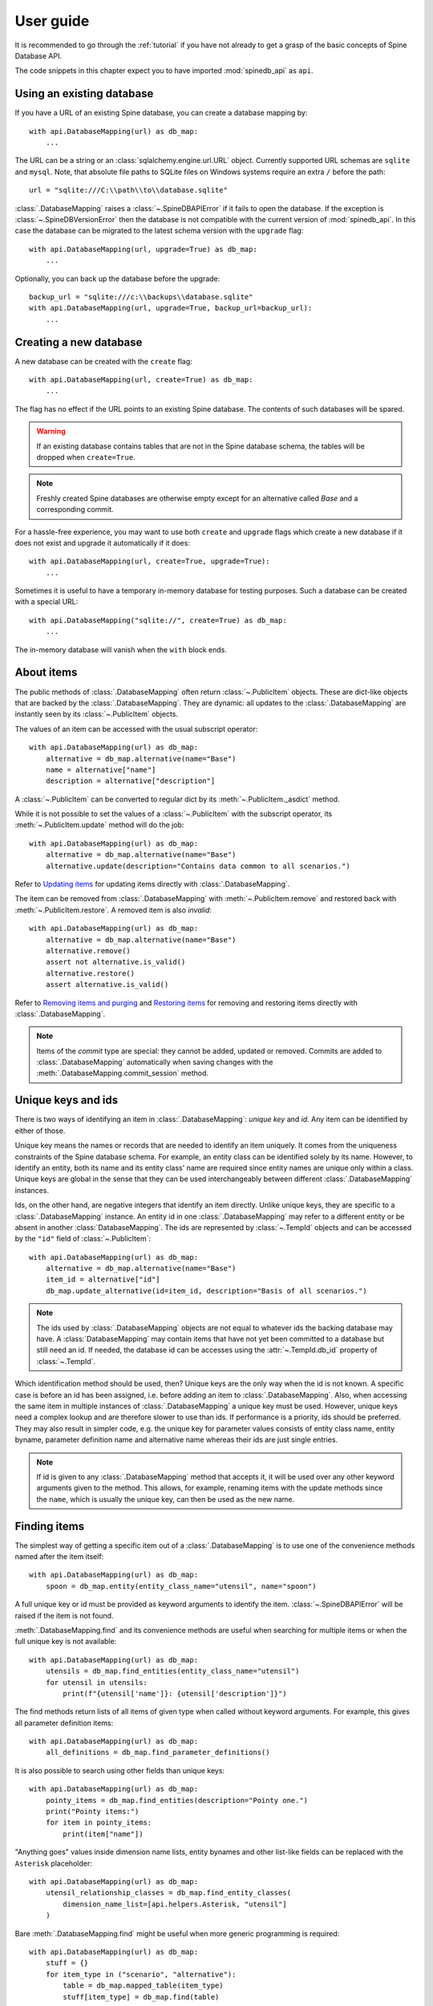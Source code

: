 .. _user_guide:

**********
User guide
**********

It is recommended to go through the :ref:`tutorial` if you have not already
to get a grasp of the basic concepts of Spine Database API.

The code snippets in this chapter expect you to have imported :mod:`spinedb_api` as :literal:`api`.

Using an existing database
--------------------------

If you have a URL of an existing Spine database, you can create a database mapping by::

    with api.DatabaseMapping(url) as db_map:
        ...

The URL can be a string or an :class:`sqlalchemy.engine.url.URL` object.
Currently supported URL schemas are :literal:`sqlite` and :literal:`mysql`.
Note, that absolute file paths to SQLite files on Windows systems require an extra :literal:`/` before the path::

    url = "sqlite:///C:\\path\\to\\database.sqlite"

:class:`.DatabaseMapping` raises a :class:`~.SpineDBAPIError`
if it fails to open the database.
If the exception is :class:`~.SpineDBVersionError` then the database is not compatible with
the current version of :mod:`spinedb_api`.
In this case the database can be migrated to the latest schema version with the :literal:`upgrade` flag::

    with api.DatabaseMapping(url, upgrade=True) as db_map:
        ...

Optionally, you can back up the database before the upgrade::

    backup_url = "sqlite:///c:\\backups\\database.sqlite"
    with api.DatabaseMapping(url, upgrade=True, backup_url=backup_url):
        ...

Creating a new database
-----------------------

A new database can be created with the :literal:`create` flag::

    with api.DatabaseMapping(url, create=True) as db_map:
        ...

The flag has no effect if the URL points to an existing Spine database.
The contents of such databases will be spared.

.. warning::

    If an existing database contains tables that are not in the Spine database schema, the tables will be dropped
    when ``create=True``.

.. note::

    Freshly created Spine databases are otherwise empty except for an alternative called *Base*
    and a corresponding commit.

For a hassle-free experience, you may want to use both ``create`` and ``upgrade`` flags
which create a new database if it does not exist
and upgrade it automatically if it does::

    with api.DatabaseMapping(url, create=True, upgrade=True):
        ...

Sometimes it is useful to have a temporary in-memory database for testing purposes.
Such a database can be created with a special URL::

    with api.DatabaseMapping("sqlite://", create=True) as db_map:
        ...

The in-memory database will vanish when the ``with`` block ends.

About items
-----------

The public methods of :class:`.DatabaseMapping` often return :class:`~.PublicItem` objects.
These are dict-like objects that are backed by the :class:`.DatabaseMapping`.
They are dynamic:
all updates to the :class:`.DatabaseMapping` are instantly seen by its :class:`~.PublicItem` objects.

The values of an item can be accessed with the usual subscript operator::

    with api.DatabaseMapping(url) as db_map:
        alternative = db_map.alternative(name="Base")
        name = alternative["name"]
        description = alternative["description"]

A :class:`~.PublicItem` can be converted to regular dict by its :meth:`~.PublicItem._asdict` method.

While it is not possible to set the values of a :class:`~.PublicItem` with the subscript operator,
its :meth:`~.PublicItem.update` method will do the job::

    with api.DatabaseMapping(url) as db_map:
        alternative = db_map.alternative(name="Base")
        alternative.update(description="Contains data common to all scenarios.")

Refer to `Updating items`_ for updating items directly with :class:`.DatabaseMapping`.

The item can be removed from :class:`.DatabaseMapping` with :meth:`~.PublicItem.remove`
and restored back with :meth:`~.PublicItem.restore`.
A removed item is also *invalid*::

    with api.DatabaseMapping(url) as db_map:
        alternative = db_map.alternative(name="Base")
        alternative.remove()
        assert not alternative.is_valid()
        alternative.restore()
        assert alternative.is_valid()

Refer to `Removing items and purging`_ and `Restoring items`_ for removing and restoring items directly with :class:`.DatabaseMapping`.

.. note::

    Items of the *commit* type are special:
    they cannot be added, updated or removed.
    Commits are added to :class:`.DatabaseMapping` automatically
    when saving changes with the :meth:`.DatabaseMapping.commit_session` method.

Unique keys and ids
-------------------

There is two ways of identifying an item in :class:`.DatabaseMapping`: *unique key* and *id*.
Any item can be identified by either of those.

Unique key means the names or records that are needed to identify an item uniquely.
It comes from the uniqueness constraints of the Spine database schema.
For example, an entity class can be identified solely by its name.
However, to identify an entity, both its name and its entity class' name are required
since entity names are unique only within a class.
Unique keys are global in the sense that they can be used interchangeably between different :class:`.DatabaseMapping` instances.

Ids, on the other hand, are negative integers that identify an item directly.
Unlike unique keys, they are specific to a :class:`.DatabaseMapping` instance.
An entity id in one :class:`.DatabaseMapping` may refer to a different entity or be absent in another :class:`DatabaseMapping`.
The ids are represented by :class:`~.TempId` objects
and can be accessed by the ``"id"`` field of :class:`~.PublicItem`::

    with api.DatabaseMapping(url) as db_map:
        alternative = db_map.alternative(name="Base")
        item_id = alternative["id"]
        db_map.update_alternative(id=item_id, description="Basis of all scenarios.")

.. note::

    The ids used by :class:`.DatabaseMapping` objects are not equal to whatever ids the backing database may have.
    A :class:`DatabaseMapping` may contain items that have not yet been committed to a database but still need an id.
    If needed, the database id can be accesses using the :attr:`~.TempId.db_id` property of :class:`~.TempId`.

Which identification method should be used, then?
Unique keys are the only way when the id is not known.
A specific case is before an id has been assigned, i.e. before adding an item to :class:`.DatabaseMapping`.
Also, when accessing the same item in multiple instances of :class:`.DatabaseMapping`
a unique key must be used.
However, unique keys need a complex lookup and are therefore slower to use than ids.
If performance is a priority, ids should be preferred.
They may also result in simpler code,
e.g. the unique key for parameter values consists of
entity class name, entity byname, parameter definition name and alternative name
whereas their ids are just single entries.

.. note::

    If id is given to any :class:`.DatabaseMapping` method that accepts it,
    it will be used over any other keyword arguments given to the method.
    This allows, for example, renaming items with the update methods
    since the ``name``, which is usually the unique key, can then be used as the new name.

Finding items
-------------

The simplest way of getting a specific item out of a :class:`.DatabaseMapping` is to use one of the convenience methods
named after the item itself::

    with api.DatabaseMapping(url) as db_map:
        spoon = db_map.entity(entity_class_name="utensil", name="spoon")

A full unique key or id must be provided as keyword arguments to identify the item.
:class:`~.SpineDBAPIError` will be raised if the item is not found.

:meth:`.DatabaseMapping.find` and its convenience methods are useful
when searching for multiple items or when the full unique key is not available::

    with api.DatabaseMapping(url) as db_map:
        utensils = db_map.find_entities(entity_class_name="utensil")
        for utensil in utensils:
            print(f"{utensil['name']}: {utensil['description']}")

The find methods return lists of all items of given type when called without keyword arguments.
For example, this gives all parameter definition items::

    with api.DatabaseMapping(url) as db_map:
        all_definitions = db_map.find_parameter_definitions()

It is also possible to search using other fields than unique keys::

    with api.DatabaseMapping(url) as db_map:
        pointy_items = db_map.find_entities(description="Pointy one.")
        print("Pointy items:")
        for item in pointy_items:
            print(item["name"])

"Anything goes" values inside dimension name lists, entity bynames and other list-like fields
can be replaced with the ``Asterisk`` placeholder::

    with api.DatabaseMapping(url) as db_map:
        utensil_relationship_classes = db_map.find_entity_classes(
            dimension_name_list=[api.helpers.Asterisk, "utensil"]
        )

Bare :meth:`.DatabaseMapping.find` might be useful when more generic programming is required::

    with api.DatabaseMapping(url) as db_map:
        stuff = {}
        for item_type in ("scenario", "alternative"):
            table = db_map.mapped_table(item_type)
            stuff[item_type] = db_map.find(table)

Adding items
------------

Adding just a few item is best done using the convenience methods::

    with api.DatabaseMapping(url) as db_map:
        db_map.add_entity_class(name="utensil")
        db_map.add_entity(entity_class_name="utensil", name="spoon")

Methods that add a single item return the added item as :class:`PublicItem`.

Multiple items can be added using the pluralized convenience methods::

    with api.DatabaseMapping(url) as db_map:
        db_map.add_entity_class(name="utensil")
        db_map.add_entities(
            [
                {"entity_class_name": "utensil", "name": "spoon"},
                {"entity_class_name": "utensil", "name": "fork", "description": "Spiky one."}
            ]
        )

The common entries in the dicts above can be given as keyword arguments::

    with api.DatabaseMapping(url) as db_map:
        db_map.add_entity_class(name="utensil")
        db_map.add_entities(
            [{"name": "spoon"}, {"name": "fork", "description": "Spiky one."}],
            entity_class_name="utensil"
        )


The pluralized add methods may not be ideal e.g. when you have the items types available as strings.
In this case you can use :meth:`.DatabaseMapping.add` directly::

    with api.DatabaseMapping(url) as db_map:
        additional_items = {
            "entity_class": [{"name": "utensil"}],
            "entity": [
                {"entity_class_name": "utensil", "name": "spoon"},
                {"entity_class_name": "utensil", "name": "fork", "description": "Spiky one."}
            ],
        }
        for item_type, items in additional_items.items():
            table = db_map.mapped_table(item_type)
            for item in items:
                db_map.add(table, **item)

The methods that add a single item also return the added item as :class:`~.PublicItem`.

All methods that add items will raise :class:`~.SpineDBAPIError` if something goes wrong,
e.g. when adding a duplicate item.

.. note::

    Items can be added only when the items they depend on are already in the database mapping.
    For example, an entity class must exist before entities can be added to it.

Updating items
--------------

Besides the :meth:`~.PublicItem.update` method of :class:`~.PublicItem` discussed in `About items`_,
:class:`.DatabaseMapping` offers methods to update and modify items.

Single items can be updated with the convenience update methods::

    with api.DatabaseMapping(url) as db_map:
        db_map.update_entity_class(name="utensil", description="Tools for eating.")

In the above, ``name`` is used as a unique key to find the entity class item.
If the unique key is going to be modified, the id of the item must be used for identification::

    with api.DatabaseMapping(url) as db_map:
        entity_class = db_map.entity_class(name="utensil")
        db_map.update_entity_class(id=entity_class["id"], name="tableware")

The methods that update a single single also return that item as :class:`PublicItem`.

The pluralized update methods allow updating multiple items in one go.
Update data is supplied as list of dicts and common entries can optionally be given as keyword arguments::

    with api.DatabaseMapping(url) as db_map:
        new_weights = [
            {"entity_byname": ("fork",), "alternative_name": "Base", "parsed_value": 0.02},
            {"entity_byname": ("fork",), "alternative_name": "heavy_pointy_things", "parsed_value": 0.03},
            {"entity_byname": ("spoon",), "alternative_name": "Base", "parsed_value": 0.02},
        ]
        db_map.update_parameter_values(
            new_weights,
            entity_class_name="utensil",
            parameter_definition_name="weight",
        )

Under the hood, every update method uses :meth:`.DatabaseMapping.update`.
Sometimes it makes sense to use it directly::

    description_updates = {
        "alternative": [
            {"name": "heavy_pointy_things", "description": "Forks made of wolfram?"}
        ],
        "scenario": [
            {"name": "all_things_wolfram", "description": "When eating becomes a workout."},
        ],
    }
    with api.DatabaseMapping(url) as db_map:
        for item_type, updates in description_update.items():
            table = db_map.mapped_table(item_type)
            for update in updates:
                db_map.update(table, **update)

The update methods will raise :class:`~.SpineDBAPIError` in case of errors.

Flexible adds/updates
---------------------

Sometimes there is need to modify an item and, if it does not exists, create it.
This common operation is somewhat tedious with the update and add methods.
Therefore, :class:`.DatabaseMapping` provides :meth:`.DatabaseMapping.add_or_update`
and its convenience methods.
They work much like the add and update methods described above.

Removing items and purging
--------------------------

.. note::

    Items are removed in *cascade* meaning that all items that depend on the removed item are also removed.

If you have an instance of :class:`~.PublicItem`, you can just call its :meth:`~.PublicItem.remove` method
to remove it as discussed in `About items`_,
:class:`.DatabaseMapping` has further methods to remove items::

    with api.DatabaseMapping(url) as db_map:
        db_map.remove_entity(entity_class_name="cutlery", name="spoon")

Pluralized versions of the convenience methods are useful when removing multiple items::

    with api.DatabaseMapping(url) as db_map:
        db_map.remove_entities([{"name": "fork"}, {"name": "spoon"}], entity_class_name="cutlery")

The base :meth:`.DatabaseMapping.remove` is sometimes useful as well::

    for_removal = {
        "alternative": ["heavy_pointy_things", "dull_pointy_things"],
        "scenario": ["all_things_wolfram",],
    }
    with api.DatabaseMapping(url) as db_map:
        for item_type, names in for_removal.items():
            table = db_map.mapped_table(item_type)
            for name in names:
                db_map.remove(table, name=name)

The remove methods will raise :class:`~.SpineDBAPIError` if the item is not found.

Restoring items
---------------

While :class:`~.PublicItem` offers the :meth:`~.PublicItem.restore` method,
also :class:`.DatabaseMapping` has ways to restore removed items::

    with api.DatabaseMapping(url) as db_map:
        spoon = db_map.entity(entity_class_name="cutlery", name="spoon")
        spoon.remove()
        db_map.restore_entity(id=spoon["id"])

The restore methods return the restored item as :class:`~.PublicItem`.

Multiple items can be restored in a single call with the pluralized methods::

    removed_cutlery = ["spoon", "fork"]
    with api.DatabaseMapping(url) as db_map:
        items_to_restore = [{"name": name} for name in removed_cutlery]
        db_map.restore_entities(items_to_restore, entity_class_name="cutlery")

The base :meth:`.DatabaseMapping.restore` can be used too::

    with api.DatabaseMapping(url) as db_map:
        table = db_map.mapped_table("entity")
        db_map.restore(table, entity_class_name="cutlery", name="fork")

The restore methods will raise :class:`~.SpineDBAPIError` in case the operation failed.

Committing changes
------------------

No changes are made to the backing database unless explicitly committed with :meth:`.DatabaseMapping.commit_session`.
The method requires a commit message which should describe the changes.
Most items have a *commit_id* property that references the commit item of their last modification.
This excludes structural items such as entity classes.

:meth:`.DatabaseMapping.commit_session` returns a data structure that describes any compatibility transforms
that took place during the commit
such as replacing the legacy ``"is_active"`` flags by entity alternatives.
This structure has some specialized uses in Spine Toolbox and can usually be ignored.

:meth:`.DatabaseMapping.commit_session` raises :class:`NothingToCommit` when there are no changes to save.
Other errors raise :class:`SpineDBAPIError`.
